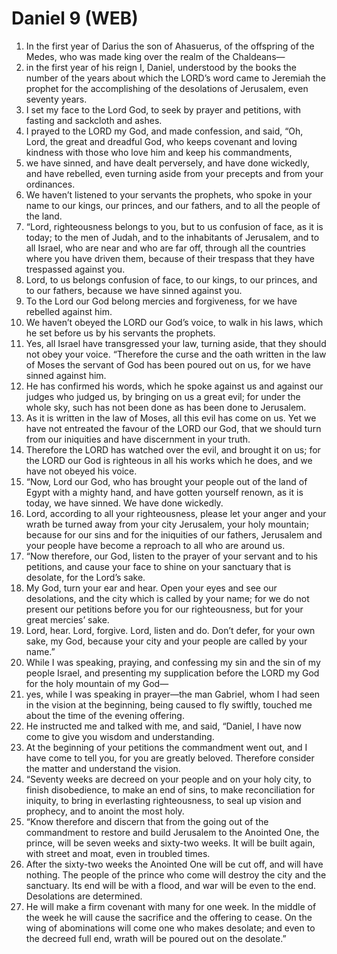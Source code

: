 * Daniel 9 (WEB)
:PROPERTIES:
:ID: WEB/27-DAN09
:END:

1. In the first year of Darius the son of Ahasuerus, of the offspring of the Medes, who was made king over the realm of the Chaldeans—
2. in the first year of his reign I, Daniel, understood by the books the number of the years about which the LORD’s word came to Jeremiah the prophet for the accomplishing of the desolations of Jerusalem, even seventy years.
3. I set my face to the Lord God, to seek by prayer and petitions, with fasting and sackcloth and ashes.
4. I prayed to the LORD my God, and made confession, and said, “Oh, Lord, the great and dreadful God, who keeps covenant and loving kindness with those who love him and keep his commandments,
5. we have sinned, and have dealt perversely, and have done wickedly, and have rebelled, even turning aside from your precepts and from your ordinances.
6. We haven’t listened to your servants the prophets, who spoke in your name to our kings, our princes, and our fathers, and to all the people of the land.
7. “Lord, righteousness belongs to you, but to us confusion of face, as it is today; to the men of Judah, and to the inhabitants of Jerusalem, and to all Israel, who are near and who are far off, through all the countries where you have driven them, because of their trespass that they have trespassed against you.
8. Lord, to us belongs confusion of face, to our kings, to our princes, and to our fathers, because we have sinned against you.
9. To the Lord our God belong mercies and forgiveness, for we have rebelled against him.
10. We haven’t obeyed the LORD our God’s voice, to walk in his laws, which he set before us by his servants the prophets.
11. Yes, all Israel have transgressed your law, turning aside, that they should not obey your voice. “Therefore the curse and the oath written in the law of Moses the servant of God has been poured out on us, for we have sinned against him.
12. He has confirmed his words, which he spoke against us and against our judges who judged us, by bringing on us a great evil; for under the whole sky, such has not been done as has been done to Jerusalem.
13. As it is written in the law of Moses, all this evil has come on us. Yet we have not entreated the favour of the LORD our God, that we should turn from our iniquities and have discernment in your truth.
14. Therefore the LORD has watched over the evil, and brought it on us; for the LORD our God is righteous in all his works which he does, and we have not obeyed his voice.
15. “Now, Lord our God, who has brought your people out of the land of Egypt with a mighty hand, and have gotten yourself renown, as it is today, we have sinned. We have done wickedly.
16. Lord, according to all your righteousness, please let your anger and your wrath be turned away from your city Jerusalem, your holy mountain; because for our sins and for the iniquities of our fathers, Jerusalem and your people have become a reproach to all who are around us.
17. “Now therefore, our God, listen to the prayer of your servant and to his petitions, and cause your face to shine on your sanctuary that is desolate, for the Lord’s sake.
18. My God, turn your ear and hear. Open your eyes and see our desolations, and the city which is called by your name; for we do not present our petitions before you for our righteousness, but for your great mercies’ sake.
19. Lord, hear. Lord, forgive. Lord, listen and do. Don’t defer, for your own sake, my God, because your city and your people are called by your name.”
20. While I was speaking, praying, and confessing my sin and the sin of my people Israel, and presenting my supplication before the LORD my God for the holy mountain of my God—
21. yes, while I was speaking in prayer—the man Gabriel, whom I had seen in the vision at the beginning, being caused to fly swiftly, touched me about the time of the evening offering.
22. He instructed me and talked with me, and said, “Daniel, I have now come to give you wisdom and understanding.
23. At the beginning of your petitions the commandment went out, and I have come to tell you, for you are greatly beloved. Therefore consider the matter and understand the vision.
24. “Seventy weeks are decreed on your people and on your holy city, to finish disobedience, to make an end of sins, to make reconciliation for iniquity, to bring in everlasting righteousness, to seal up vision and prophecy, and to anoint the most holy.
25. “Know therefore and discern that from the going out of the commandment to restore and build Jerusalem to the Anointed One, the prince, will be seven weeks and sixty-two weeks. It will be built again, with street and moat, even in troubled times.
26. After the sixty-two weeks the Anointed One will be cut off, and will have nothing. The people of the prince who come will destroy the city and the sanctuary. Its end will be with a flood, and war will be even to the end. Desolations are determined.
27. He will make a firm covenant with many for one week. In the middle of the week he will cause the sacrifice and the offering to cease. On the wing of abominations will come one who makes desolate; and even to the decreed full end, wrath will be poured out on the desolate.”
